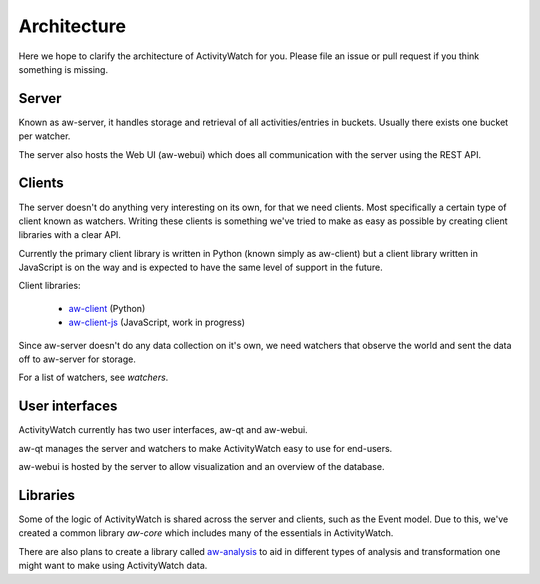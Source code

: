 Architecture
============

Here we hope to clarify the architecture of ActivityWatch for you. Please file an issue or pull request if you think something is missing.

Server
------

Known as aw-server, it handles storage and retrieval of all activities/entries in buckets. Usually there exists one bucket per watcher.

The server also hosts the Web UI (aw-webui) which does all communication with the server using the REST API.

Clients
-------

The server doesn't do anything very interesting on its own, for that we need clients. Most specifically a certain type of client known as watchers.
Writing these clients is something we've tried to make as easy as possible by creating client libraries with a clear API.

Currently the primary client library is written in Python (known simply as aw-client) but a client library written in JavaScript is on the way and is expected to have the same level of support in the future.

Client libraries:

 - `aw-client <https://github.com/ActivityWatch/aw-client>`_ (Python)
 - `aw-client-js <https://github.com/ActivityWatch/aw-client-js>`_ (JavaScript, work in progress)

Since aw-server doesn't do any data collection on it's own, we need watchers that observe the world and sent the data off to aw-server for storage.

For a list of watchers, see `watchers`.

User interfaces
---------------

ActivityWatch currently has two user interfaces, aw-qt and aw-webui.

aw-qt manages the server and watchers to make ActivityWatch easy to use for end-users.

aw-webui is hosted by the server to allow visualization and an overview of the database.

Libraries
---------

Some of the logic of ActivityWatch is shared across the server and clients, such as the Event model.
Due to this, we've created a common library `aw-core` which includes many of the essentials in ActivityWatch.

There are also plans to create a library called `aw-analysis <https://github.com/ActivityWatch/aw-analysis>`_ to aid in
different types of analysis and transformation one might want to make using ActivityWatch data.

